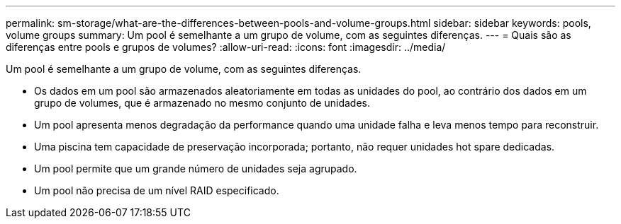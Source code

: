 ---
permalink: sm-storage/what-are-the-differences-between-pools-and-volume-groups.html 
sidebar: sidebar 
keywords: pools, volume groups 
summary: Um pool é semelhante a um grupo de volume, com as seguintes diferenças. 
---
= Quais são as diferenças entre pools e grupos de volumes?
:allow-uri-read: 
:icons: font
:imagesdir: ../media/


[role="lead"]
Um pool é semelhante a um grupo de volume, com as seguintes diferenças.

* Os dados em um pool são armazenados aleatoriamente em todas as unidades do pool, ao contrário dos dados em um grupo de volumes, que é armazenado no mesmo conjunto de unidades.
* Um pool apresenta menos degradação da performance quando uma unidade falha e leva menos tempo para reconstruir.
* Uma piscina tem capacidade de preservação incorporada; portanto, não requer unidades hot spare dedicadas.
* Um pool permite que um grande número de unidades seja agrupado.
* Um pool não precisa de um nível RAID especificado.

